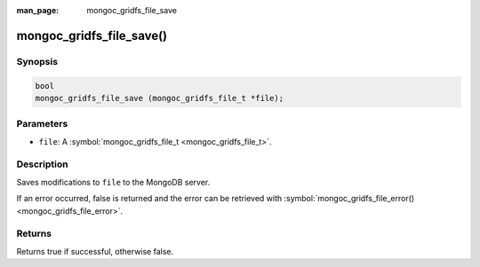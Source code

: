:man_page: mongoc_gridfs_file_save

mongoc_gridfs_file_save()
=========================

Synopsis
--------

.. code-block:: none

  bool
  mongoc_gridfs_file_save (mongoc_gridfs_file_t *file);

Parameters
----------

* ``file``: A :symbol:`mongoc_gridfs_file_t <mongoc_gridfs_file_t>`.

Description
-----------

Saves modifications to ``file`` to the MongoDB server.

If an error occurred, false is returned and the error can be retrieved with :symbol:`mongoc_gridfs_file_error() <mongoc_gridfs_file_error>`.

Returns
-------

Returns true if successful, otherwise false.

